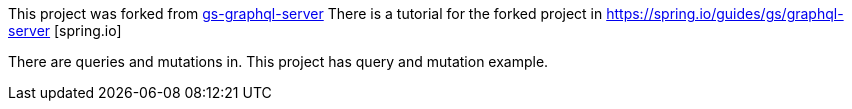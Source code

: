 :spring_version: current
:project_id: gs-graphql-server
:icons: font
:source-highlighter: prettify

This project was forked from https://github.com/spring-guides/gs-graphql-server[gs-graphql-server]
There is a tutorial for the forked project in https://spring.io/guides/gs/graphql-server [spring.io]

There are queries and mutations in. This project has query and mutation example.